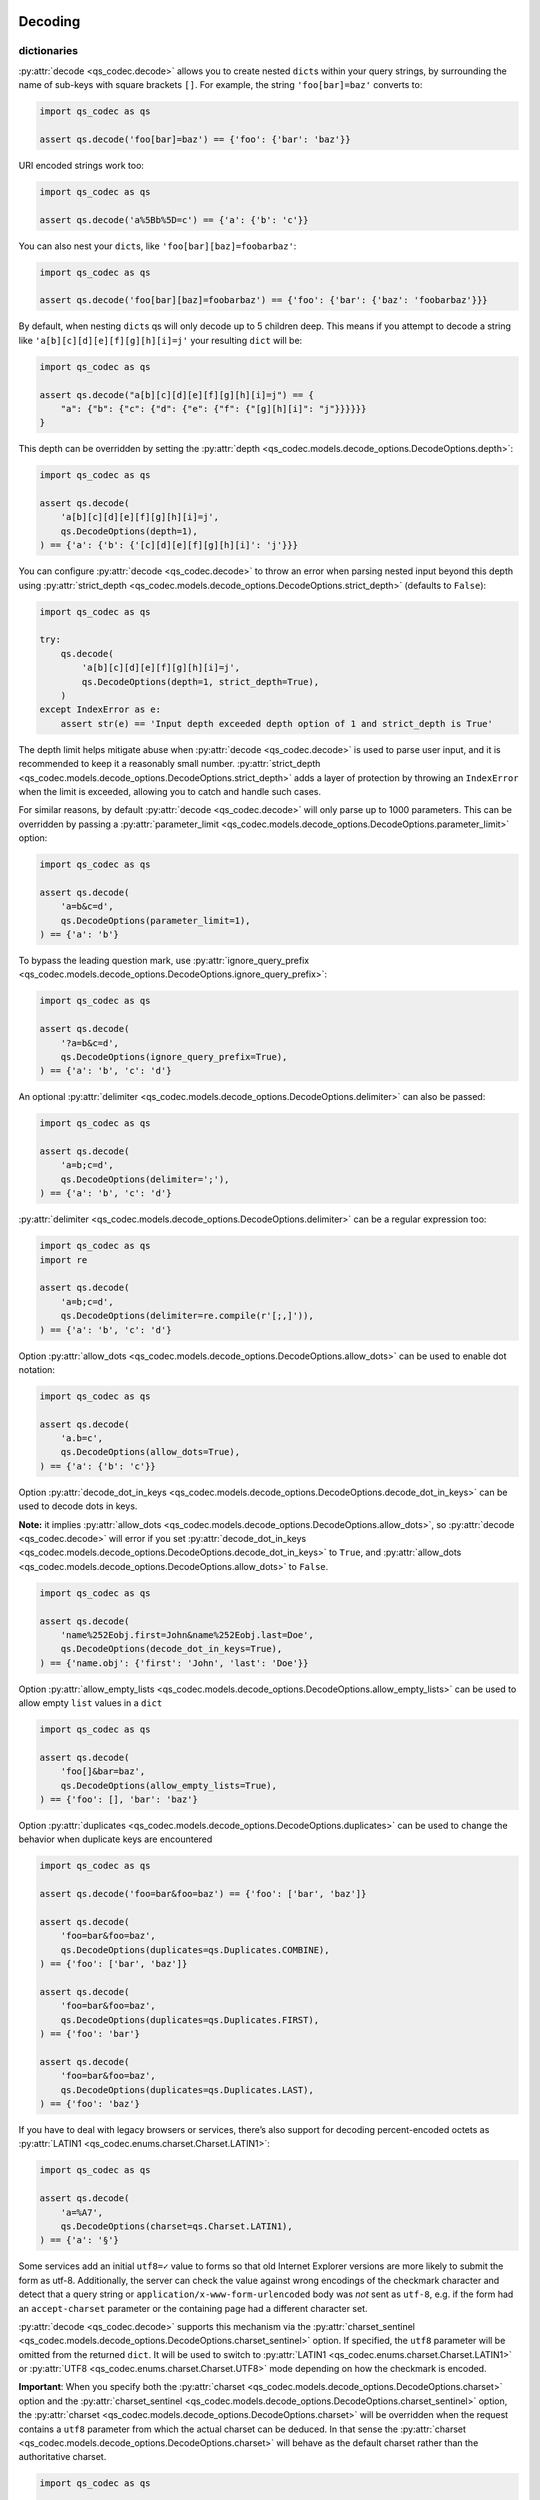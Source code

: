 Decoding
~~~~~~~~

dictionaries
^^^^^^^^^^^^

:py:attr:`decode <qs_codec.decode>` allows you to create nested ``dict``\ s within your query
strings, by surrounding the name of sub-keys with square brackets
``[]``. For example, the string ``'foo[bar]=baz'`` converts to:

.. code:: python

   import qs_codec as qs

   assert qs.decode('foo[bar]=baz') == {'foo': {'bar': 'baz'}}

URI encoded strings work too:

.. code:: python

   import qs_codec as qs

   assert qs.decode('a%5Bb%5D=c') == {'a': {'b': 'c'}}

You can also nest your ``dict``\ s, like ``'foo[bar][baz]=foobarbaz'``:

.. code:: python

   import qs_codec as qs

   assert qs.decode('foo[bar][baz]=foobarbaz') == {'foo': {'bar': {'baz': 'foobarbaz'}}}

By default, when nesting ``dict``\ s qs will only decode up to 5
children deep. This means if you attempt to decode a string like
``'a[b][c][d][e][f][g][h][i]=j'`` your resulting ``dict`` will be:

.. code:: python

   import qs_codec as qs

   assert qs.decode("a[b][c][d][e][f][g][h][i]=j") == {
       "a": {"b": {"c": {"d": {"e": {"f": {"[g][h][i]": "j"}}}}}}
   }

This depth can be overridden by setting the :py:attr:`depth <qs_codec.models.decode_options.DecodeOptions.depth>`:

.. code:: python

   import qs_codec as qs

   assert qs.decode(
       'a[b][c][d][e][f][g][h][i]=j',
       qs.DecodeOptions(depth=1),
   ) == {'a': {'b': {'[c][d][e][f][g][h][i]': 'j'}}}


You can configure :py:attr:`decode <qs_codec.decode>` to throw an error
when parsing nested input beyond this depth using :py:attr:`strict_depth <qs_codec.models.decode_options.DecodeOptions.strict_depth>` (defaults to ``False``):

.. code:: python

   import qs_codec as qs

   try:
       qs.decode(
           'a[b][c][d][e][f][g][h][i]=j',
           qs.DecodeOptions(depth=1, strict_depth=True),
       )
   except IndexError as e:
       assert str(e) == 'Input depth exceeded depth option of 1 and strict_depth is True'

The depth limit helps mitigate abuse when :py:attr:`decode <qs_codec.decode>` is used to parse user input, and it is recommended
to keep it a reasonably small number. :py:attr:`strict_depth <qs_codec.models.decode_options.DecodeOptions.strict_depth>`
adds a layer of protection by throwing an ``IndexError`` when the limit is exceeded, allowing you to catch and handle such cases.

For similar reasons, by default :py:attr:`decode <qs_codec.decode>` will only parse up to 1000 parameters. This can be overridden by passing a
:py:attr:`parameter_limit <qs_codec.models.decode_options.DecodeOptions.parameter_limit>` option:

.. code:: python

   import qs_codec as qs

   assert qs.decode(
       'a=b&c=d',
       qs.DecodeOptions(parameter_limit=1),
   ) == {'a': 'b'}

To bypass the leading question mark, use
:py:attr:`ignore_query_prefix <qs_codec.models.decode_options.DecodeOptions.ignore_query_prefix>`:

.. code:: python

   import qs_codec as qs

   assert qs.decode(
       '?a=b&c=d',
       qs.DecodeOptions(ignore_query_prefix=True),
   ) == {'a': 'b', 'c': 'd'}

An optional :py:attr:`delimiter <qs_codec.models.decode_options.DecodeOptions.delimiter>` can also be passed:

.. code:: python

   import qs_codec as qs

   assert qs.decode(
       'a=b;c=d',
       qs.DecodeOptions(delimiter=';'),
   ) == {'a': 'b', 'c': 'd'}

:py:attr:`delimiter <qs_codec.models.decode_options.DecodeOptions.delimiter>` can be a regular expression too:

.. code:: python

   import qs_codec as qs
   import re

   assert qs.decode(
       'a=b;c=d',
       qs.DecodeOptions(delimiter=re.compile(r'[;,]')),
   ) == {'a': 'b', 'c': 'd'}

Option :py:attr:`allow_dots <qs_codec.models.decode_options.DecodeOptions.allow_dots>`
can be used to enable dot notation:

.. code:: python

   import qs_codec as qs

   assert qs.decode(
       'a.b=c',
       qs.DecodeOptions(allow_dots=True),
   ) == {'a': {'b': 'c'}}

Option :py:attr:`decode_dot_in_keys <qs_codec.models.decode_options.DecodeOptions.decode_dot_in_keys>`
can be used to decode dots in keys.

**Note:** it implies :py:attr:`allow_dots <qs_codec.models.decode_options.DecodeOptions.allow_dots>`, so
:py:attr:`decode <qs_codec.decode>` will error if you set :py:attr:`decode_dot_in_keys <qs_codec.models.decode_options.DecodeOptions.decode_dot_in_keys>`
to ``True``, and :py:attr:`allow_dots <qs_codec.models.decode_options.DecodeOptions.allow_dots>` to ``False``.

.. code:: python

   import qs_codec as qs

   assert qs.decode(
       'name%252Eobj.first=John&name%252Eobj.last=Doe',
       qs.DecodeOptions(decode_dot_in_keys=True),
   ) == {'name.obj': {'first': 'John', 'last': 'Doe'}}

Option :py:attr:`allow_empty_lists <qs_codec.models.decode_options.DecodeOptions.allow_empty_lists>` can
be used to allow empty ``list`` values in a ``dict``

.. code:: python

   import qs_codec as qs

   assert qs.decode(
       'foo[]&bar=baz',
       qs.DecodeOptions(allow_empty_lists=True),
   ) == {'foo': [], 'bar': 'baz'}

Option :py:attr:`duplicates <qs_codec.models.decode_options.DecodeOptions.duplicates>` can be used to
change the behavior when duplicate keys are encountered

.. code:: python

   import qs_codec as qs

   assert qs.decode('foo=bar&foo=baz') == {'foo': ['bar', 'baz']}

   assert qs.decode(
       'foo=bar&foo=baz',
       qs.DecodeOptions(duplicates=qs.Duplicates.COMBINE),
   ) == {'foo': ['bar', 'baz']}

   assert qs.decode(
       'foo=bar&foo=baz',
       qs.DecodeOptions(duplicates=qs.Duplicates.FIRST),
   ) == {'foo': 'bar'}

   assert qs.decode(
       'foo=bar&foo=baz',
       qs.DecodeOptions(duplicates=qs.Duplicates.LAST),
   ) == {'foo': 'baz'}

If you have to deal with legacy browsers or services, there’s also
support for decoding percent-encoded octets as :py:attr:`LATIN1 <qs_codec.enums.charset.Charset.LATIN1>`:

.. code:: python

   import qs_codec as qs

   assert qs.decode(
       'a=%A7',
       qs.DecodeOptions(charset=qs.Charset.LATIN1),
   ) == {'a': '§'}

Some services add an initial ``utf8=✓`` value to forms so that old
Internet Explorer versions are more likely to submit the form as utf-8.
Additionally, the server can check the value against wrong encodings of
the checkmark character and detect that a query string or
``application/x-www-form-urlencoded`` body was *not* sent as ``utf-8``,
e.g. if the form had an ``accept-charset`` parameter or the containing
page had a different character set.

:py:attr:`decode <qs_codec.decode>` supports this mechanism via the
:py:attr:`charset_sentinel <qs_codec.models.decode_options.DecodeOptions.charset_sentinel>` option.
If specified, the ``utf8`` parameter will be omitted from the returned
``dict``. It will be used to switch to :py:attr:`LATIN1 <qs_codec.enums.charset.Charset.LATIN1>` or
:py:attr:`UTF8 <qs_codec.enums.charset.Charset.UTF8>` mode depending on how the checkmark is encoded.

**Important**: When you specify both the :py:attr:`charset <qs_codec.models.decode_options.DecodeOptions.charset>`
option and the :py:attr:`charset_sentinel <qs_codec.models.decode_options.DecodeOptions.charset_sentinel>` option, the
:py:attr:`charset <qs_codec.models.decode_options.DecodeOptions.charset>` will be overridden when the request contains a
``utf8`` parameter from which the actual charset can be deduced. In that
sense the :py:attr:`charset <qs_codec.models.decode_options.DecodeOptions.charset>` will behave as the default charset
rather than the authoritative charset.

.. code:: python

   import qs_codec as qs

   assert qs.decode(
       'utf8=%E2%9C%93&a=%C3%B8',
       qs.DecodeOptions(
           charset=qs.Charset.LATIN1,
           charset_sentinel=True,
       ),
   ) == {'a': 'ø'}

   assert qs.decode(
       'utf8=%26%2310003%3B&a=%F8',
       qs.DecodeOptions(
           charset=qs.Charset.UTF8,
           charset_sentinel=True,
       ),
   ) == {'a': 'ø'}

If you want to decode the `&#...; <https://www.w3schools.com/html/html_entities.asp>`_ syntax to the actual character, you can specify the
:py:attr:`interpret_numeric_entities <qs_codec.models.decode_options.DecodeOptions.interpret_numeric_entities>`
option as well:

.. code:: python

   import qs_codec as qs

   assert qs.decode(
       'a=%26%239786%3B',
       qs.DecodeOptions(
           charset=qs.Charset.LATIN1,
           interpret_numeric_entities=True,
       ),
   ) == {'a': '☺'}

It also works when the charset has been detected in
:py:attr:`charset_sentinel <qs_codec.models.decode_options.DecodeOptions.charset_sentinel>` mode.

lists
^^^^^

:py:attr:`decode <qs_codec.decode>` can also decode ``list``\ s using a similar ``[]`` notation:

.. code:: python

   import qs_codec as qs

   assert qs.decode('a[]=b&a[]=c') == {'a': ['b', 'c']}

You may specify an index as well:

.. code:: python

   import qs_codec as qs

   assert qs.decode('a[1]=c&a[0]=b') == {'a': ['b', 'c']}

Note that the only difference between an index in a ``list`` and a key
in a ``dict`` is that the value between the brackets must be a number to
create a ``list``. When creating ``list``\ s with specific indices,
:py:attr:`decode <qs_codec.decode>` will compact a sparse ``list`` to
only the existing values preserving their order:

.. code:: python

   import qs_codec as qs

   assert qs.decode('a[1]=b&a[15]=c') == {'a': ['b', 'c']}

Note that an empty ``str``\ing is also a value and will be preserved:

.. code:: python

   import qs_codec as qs

   assert qs.decode('a[]=&a[]=b') == {'a': ['', 'b']}

   assert qs.decode('a[0]=b&a[1]=&a[2]=c') == {'a': ['b', '', 'c']}

:py:attr:`decode <qs_codec.decode>` will also limit specifying indices
in a ``list`` to a maximum index of ``20``. Any ``list`` members with an
index of greater than ``20`` will instead be converted to a ``dict`` with
the index as the key. This is needed to handle cases when someone sent,
for example, ``a[999999999]`` and it will take significant time to iterate
over this huge ``list``.

.. code:: python

   import qs_codec as qs

   assert qs.decode('a[100]=b') == {'a': {'100': 'b'}}

This limit can be overridden by passing an :py:attr:`list_limit <qs_codec.models.decode_options.DecodeOptions.list_limit>`
option:

.. code:: python

   import qs_codec as qs

   assert qs.decode(
       'a[1]=b',
       qs.DecodeOptions(list_limit=0),
   ) == {'a': {'1': 'b'}}

To disable ``list`` parsing entirely, set :py:attr:`parse_lists <qs_codec.models.decode_options.DecodeOptions.parse_lists>`
to ``False``.

.. code:: python

   import qs_codec as qs

   assert qs.decode(
       'a[]=b',
       qs.DecodeOptions(parse_lists=False),
   ) == {'a': {'0': 'b'}}

If you mix notations, :py:attr:`decode <qs_codec.decode>` will merge the two items into a ``dict``:

.. code:: python

   import qs_codec as qs

   assert qs.decode('a[0]=b&a[b]=c') == {'a': {'0': 'b', 'b': 'c'}}

You can also create ``list``\ s of ``dict``\ s:

.. code:: python

   import qs_codec as qs

   assert qs.decode('a[][b]=c') == {'a': [{'b': 'c'}]}

(:py:attr:`decode <qs_codec.decode>` *cannot convert nested ``dict``\ s, such as ``'a={b:1},{c:d}'``*)

primitive values (``int``, ``bool``, ``None``, etc.)
^^^^^^^^^^^^^^^^^^^^^^^^^^^^^^^^^^^^^^^^^^^^^^^^^^^^^

By default, all values are parsed as ``str``\ings.

.. code:: python

   import qs_codec as qs

   assert qs.decode(
       'a=15&b=true&c=null',
   ) == {'a': '15', 'b': 'true', 'c': 'null'}

Encoding
~~~~~~~~

When encoding, :py:attr:`encode <qs_codec.encode>` by default URI encodes output. ``dict``\ s are
encoded as you would expect:

.. code:: python

   import qs_codec as qs

   assert qs.encode({'a': 'b'}) == 'a=b'
   assert qs.encode({'a': {'b': 'c'}}) == 'a%5Bb%5D=c'

This encoding can be disabled by setting the :py:attr:`encode <qs_codec.models.encode_options.EncodeOptions.encode>`
option to ``False``:

.. code:: python

   import qs_codec as qs

   assert qs.encode(
       {'a': {'b': 'c'}},
       qs.EncodeOptions(encode=False),
   ) == 'a[b]=c'

Encoding can be disabled for keys by setting the
:py:attr:`encode_values_only <qs_codec.models.encode_options.EncodeOptions.encode_values_only>` option to ``True``:

.. code:: python

   import qs_codec as qs

   assert qs.encode(
       {
           'a': 'b',
           'c': ['d', 'e=f'],
           'f': [
               ['g'],
               ['h']
           ]
       },
       qs.EncodeOptions(encode_values_only=True)
   ) == 'a=b&c[0]=d&c[1]=e%3Df&f[0][0]=g&f[1][0]=h'

This encoding can also be replaced by a custom ``Callable`` in the
:py:attr:`encoder <qs_codec.models.encode_options.EncodeOptions.encoder>` option:

.. code:: python

   import qs_codec as qs
   import typing as t

   def custom_encoder(
       value: str,
       charset: t.Optional[qs.Charset],
       format: t.Optional[qs.Format],
   ) -> str:
       if value == 'č':
           return 'c'
       return value


   assert qs.encode(
       {'a': {'b': 'č'}},
       qs.EncodeOptions(encoder=custom_encoder),
   ) == 'a[b]=c'

(Note: the :py:attr:`encoder <qs_codec.models.encode_options.EncodeOptions.encoder>` option does not apply if
:py:attr:`encode <qs_codec.models.encode_options.EncodeOptions.encode>` is ``False``).

Similar to :py:attr:`encoder <qs_codec.models.encode_options.EncodeOptions.encoder>` there is a
:py:attr:`decoder <qs_codec.models.decode_options.DecodeOptions.decoder>` option for :py:attr:`decode <qs_codec.decode>`
to override decoding of properties and values:

.. code:: python

   import qs_codec as qs
   import typing as t

   def custom_decoder(
       value: t.Any,
       charset: t.Optional[qs.Charset],
   ) -> t.Union[int, str]:
       try:
           return int(value)
       except ValueError:
           return value

   assert qs.decode(
       'foo=123',
       qs.DecodeOptions(decoder=custom_decoder),
   ) == {'foo': 123}

Examples beyond this point will be shown as though the output is not URI
encoded for clarity. Please note that the return values in these cases
*will* be URI encoded during real usage.

When ``list``\s are encoded, they follow the
:py:attr:`list_format <qs_codec.models.encode_options.EncodeOptions.list_format>` option, which defaults to
:py:attr:`INDICES <qs_codec.enums.list_format.ListFormat.INDICES>`:

.. code:: python

   import qs_codec as qs

   assert qs.encode(
       {'a': ['b', 'c', 'd']},
       qs.EncodeOptions(encode=False)
   ) == 'a[0]=b&a[1]=c&a[2]=d'

You may override this by setting the :py:attr:`indices <qs_codec.models.encode_options.EncodeOptions.indices>` option to
``False``, or to be more explicit, the :py:attr:`list_format <qs_codec.models.encode_options.EncodeOptions.list_format>`
option to :py:attr:`REPEAT <qs_codec.enums.list_format.ListFormat.REPEAT>`:

.. code:: python

   import qs_codec as qs

   assert qs.encode(
       {'a': ['b', 'c', 'd']},
       qs.EncodeOptions(
           encode=False,
           indices=False,
       ),
   ) == 'a=b&a=c&a=d'

You may use the :py:attr:`list_format <qs_codec.models.encode_options.EncodeOptions.list_format>` option to specify the
format of the output ``list``:

.. code:: python

   import qs_codec as qs

   # ListFormat.INDICES
   assert qs.encode(
       {'a': ['b', 'c']},
       qs.EncodeOptions(
           encode=False,
           list_format=qs.ListFormat.INDICES,
       ),
   ) == 'a[0]=b&a[1]=c'

   # ListFormat.BRACKETS
   assert qs.encode(
       {'a': ['b', 'c']},
       qs.EncodeOptions(
           encode=False,
           list_format=qs.ListFormat.BRACKETS,
       ),
   ) == 'a[]=b&a[]=c'

   # ListFormat.REPEAT
   assert qs.encode(
       {'a': ['b', 'c']},
       qs.EncodeOptions(
           encode=False,
           list_format=qs.ListFormat.REPEAT,
       ),
   ) == 'a=b&a=c'

   # ListFormat.COMMA
   assert qs.encode(
       {'a': ['b', 'c']},
       qs.EncodeOptions(
           encode=False,
           list_format=qs.ListFormat.COMMA,
       ),
   ) == 'a=b,c'

**Note:** When using :py:attr:`list_format <qs_codec.models.encode_options.EncodeOptions.list_format>` set to
:py:attr:`COMMA <qs_codec.enums.list_format.ListFormat.COMMA>`, you can also pass the
:py:attr:`comma_round_trip <qs_codec.models.encode_options.EncodeOptions.comma_round_trip>` option set to ``True`` or
``False``, to append ``[]`` on single-item ``list``\ s so they can round-trip through a decoding.

:py:attr:`BRACKETS <qs_codec.enums.list_format.ListFormat.BRACKETS>` notation is used for encoding ``dict``\s by default:

.. code:: python

   import qs_codec as qs

   assert qs.encode(
       {'a': {'b': {'c': 'd', 'e': 'f'}}},
       qs.EncodeOptions(encode=False),
   ) == 'a[b][c]=d&a[b][e]=f'

You may override this to use dot notation by setting the
:py:attr:`allow_dots <qs_codec.models.encode_options.EncodeOptions.allow_dots>` option to ``True``:

.. code:: python

   import qs_codec as qs

   assert qs.encode(
       {'a': {'b': {'c': 'd', 'e': 'f'}}},
       qs.EncodeOptions(encode=False, allow_dots=True),
   ) == 'a.b.c=d&a.b.e=f'

You may encode dots in keys of ``dict``\s by setting
:py:attr:`encode_dot_in_keys <qs_codec.models.encode_options.EncodeOptions.encode_dot_in_keys>` to ``True``:

.. code:: python

   import qs_codec as qs

   assert qs.encode(
       {'name.obj': {'first': 'John', 'last': 'Doe'}},
       qs.EncodeOptions(
           allow_dots=True,
           encode_dot_in_keys=True,
       ),
   ) == 'name%252Eobj.first=John&name%252Eobj.last=Doe'

**Caveat:** When both :py:attr:`encode_values_only <qs_codec.models.encode_options.EncodeOptions.encode_values_only>`
and :py:attr:`encode_dot_in_keys <qs_codec.models.encode_options.EncodeOptions.encode_dot_in_keys>` are set to
``True``, only dots in keys and nothing else will be encoded!

You may allow empty ``list`` values by setting the
:py:attr:`allow_empty_lists <qs_codec.models.encode_options.EncodeOptions.allow_empty_lists>` option to ``True``:

.. code:: python

   import qs_codec as qs

   assert qs.encode(
       {'foo': [], 'bar': 'baz', },
       qs.EncodeOptions(
           encode=False,
           allow_empty_lists=True,
       ),
   ) == 'foo[]&bar=baz'

Empty ``str``\ings and ``None`` values will be omitted, but the equals sign (``=``) remains in place:

.. code:: python

   import qs_codec as qs

   assert qs.encode({'a': ''}) == 'a='

Keys with no values (such as an empty ``dict`` or ``list``) will return nothing:

.. code:: python

   import qs_codec as qs

   assert qs.encode({'a': []}) == ''

   assert qs.encode({'a': {}}) == ''

   assert qs.encode({'a': [{}]}) == ''

   assert qs.encode({'a': {'b': []}}) == ''

   assert qs.encode({'a': {'b': {}}}) == ''

:py:attr:`Undefined <qs_codec.models.undefined.Undefined>` properties will be omitted entirely:

.. code:: python

   import qs_codec as qs

   assert qs.encode({'a': None, 'b': qs.Undefined()}) == 'a='

The query string may optionally be prepended with a question mark (``?``) by setting
:py:attr:`add_query_prefix <qs_codec.models.encode_options.EncodeOptions.add_query_prefix>` to ``True``:

.. code:: python

   import qs_codec as qs

   assert qs.encode(
       {'a': 'b', 'c': 'd'},
       qs.EncodeOptions(add_query_prefix=True),
   ) == '?a=b&c=d'

The :py:attr:`delimiter <qs_codec.models.encode_options.EncodeOptions.delimiter>` may be overridden as well:

.. code:: python

   import qs_codec as qs

   assert qs.encode(
       {'a': 'b', 'c': 'd', },
       qs.EncodeOptions(delimiter=';')
   ) == 'a=b;c=d'

If you only want to override the serialization of `datetime <https://docs.python.org/3/library/datetime.html#datetime-objects>`_
objects, you can provide a ``Callable`` in the
:py:attr:`serialize_date <qs_codec.models.encode_options.EncodeOptions.serialize_date>` option:

.. code:: python

   import qs_codec as qs
   import datetime
   import sys

   # First case: encoding a datetime object to an ISO 8601 string
   assert (
       qs.encode(
           {
               "a": (
                   datetime.datetime.fromtimestamp(7, datetime.UTC)
                   if sys.version_info.major == 3 and sys.version_info.minor >= 11
                   else datetime.datetime.utcfromtimestamp(7)
               )
           },
           qs.EncodeOptions(encode=False),
       )
       == "a=1970-01-01T00:00:07+00:00"
       if sys.version_info.major == 3 and sys.version_info.minor >= 11
       else "a=1970-01-01T00:00:07"
   )

   # Second case: encoding a datetime object to a timestamp string
   assert (
       qs.encode(
           {
               "a": (
                   datetime.datetime.fromtimestamp(7, datetime.UTC)
                   if sys.version_info.major == 3 and sys.version_info.minor >= 11
                   else datetime.datetime.utcfromtimestamp(7)
               )
           },
           qs.EncodeOptions(encode=False, serialize_date=lambda date: str(int(date.timestamp()))),
       )
       == "a=7"
   )

To affect the order of parameter keys, you can set a ``Callable`` in the
:py:attr:`sort <qs_codec.models.encode_options.EncodeOptions.sort>` option:

.. code:: python

   import qs_codec as qs

   assert qs.encode(
       {'a': 'c', 'z': 'y', 'b': 'f'},
       qs.EncodeOptions(
           encode=False,
           sort=lambda a, b: (a > b) - (a < b)
       )
   ) == 'a=c&b=f&z=y'

Finally, you can use the :py:attr:`filter <qs_codec.models.encode_options.EncodeOptions.filter>` option to restrict
which keys will be included in the encoded output. If you pass a ``Callable``, it will be called for each key to obtain
the replacement value. Otherwise, if you pass a ``list``, it will be used to select properties and ``list`` indices to
be encoded:

.. code:: python

   import qs_codec as qs
   import datetime
   import sys

   # First case: using a Callable as filter
   assert (
       qs.encode(
           {
               "a": "b",
               "c": "d",
               "e": {
                   "f": (
                       datetime.datetime.fromtimestamp(123, datetime.UTC)
                       if sys.version_info.major == 3 and sys.version_info.minor >= 11
                       else datetime.datetime.utcfromtimestamp(123)
                   ),
                   "g": [2],
               },
           },
           qs.EncodeOptions(
               encode=False,
               filter=lambda prefix, value: {
                   "b": None,
                   "e[f]": int(value.timestamp()) if isinstance(value, datetime.datetime) else value,
                   "e[g][0]": value * 2 if isinstance(value, int) else value,
               }.get(prefix, value),
           ),
       )
       == "a=b&c=d&e[f]=123&e[g][0]=4"
   )

   # Second case: using a list as filter
   assert qs.encode(
       {'a': 'b', 'c': 'd', 'e': 'f'},
       qs.EncodeOptions(
           encode=False,
           filter=['a', 'e']
       )
   ) == 'a=b&e=f'

   # Third case: using a list as filter with indices
   assert qs.encode(
       {
           'a': ['b', 'c', 'd'],
           'e': 'f',
       },
       qs.EncodeOptions(
           encode=False,
           filter=['a', 0, 2]
       )
   ) == 'a[0]=b&a[2]=d'

Handling ``None`` values
~~~~~~~~~~~~~~~~~~~~~~~~~~~

By default, ``None`` values are treated like empty ``str``\ings:

.. code:: python

   import qs_codec as qs

   assert qs.encode({'a': None, 'b': ''}) == 'a=&b='

To distinguish between ``None`` values and empty ``str``\s use the
:py:attr:`strict_null_handling <qs_codec.models.encode_options.EncodeOptions.strict_null_handling>` flag.
In the result string the ``None`` values have no ``=`` sign:

.. code:: python

   import qs_codec as qs

   assert qs.encode(
       {'a': None, 'b': ''},
       qs.EncodeOptions(strict_null_handling=True),
   ) == 'a&b='

To decode values without ``=`` back to ``None`` use the
:py:attr:`strict_null_handling <qs_codec.models.decode_options.DecodeOptions.strict_null_handling>` flag:

.. code:: python

   import qs_codec as qs

   assert qs.decode(
       'a&b=',
       qs.DecodeOptions(strict_null_handling=True),
   ) == {'a': None, 'b': ''}

To completely skip rendering keys with ``None`` values, use the
:py:attr:`skip_nulls <qs_codec.models.encode_options.EncodeOptions.skip_nulls>` flag:

.. code:: python

   import qs_codec as qs

   assert qs.encode(
       {'a': 'b', 'c': None},
       qs.EncodeOptions(skip_nulls=True),
   ) == 'a=b'

If you’re communicating with legacy systems, you can switch to
:py:attr:`LATIN1 <qs_codec.enums.charset.Charset.LATIN1>` using the
:py:attr:`charset <qs_codec.models.encode_options.EncodeOptions.charset>` option:

.. code:: python

   import qs_codec as qs

   assert qs.encode(
       {'æ': 'æ'},
       qs.EncodeOptions(charset=qs.Charset.LATIN1)
   ) == '%E6=%E6'

Characters that don’t exist in :py:attr:`LATIN1 <qs_codec.enums.charset.Charset.LATIN1>`
will be converted to numeric entities, similar to what browsers do:

.. code:: python

   import qs_codec as qs

   assert qs.encode(
       {'a': '☺'},
       qs.EncodeOptions(charset=qs.Charset.LATIN1)
   ) == 'a=%26%239786%3B'

You can use the :py:attr:`charset_sentinel <qs_codec.models.encode_options.EncodeOptions.charset_sentinel>`
option to announce the character by including an ``utf8=✓`` parameter with the proper
encoding of the checkmark, similar to what Ruby on Rails and others do when submitting forms.

.. code:: python

   import qs_codec as qs

   assert qs.encode(
       {'a': '☺'},
       qs.EncodeOptions(charset_sentinel=True)
   ) == 'utf8=%E2%9C%93&a=%E2%98%BA'

   assert qs.encode(
       {'a': 'æ'},
       qs.EncodeOptions(charset=qs.Charset.LATIN1, charset_sentinel=True)
   ) == 'utf8=%26%2310003%3B&a=%E6'

Dealing with special character sets
~~~~~~~~~~~~~~~~~~~~~~~~~~~~~~~~~~~

By default, the encoding and decoding of characters is done in
:py:attr:`UTF8 <qs_codec.enums.charset.Charset.UTF8>`, and
:py:attr:`LATIN1 <qs_codec.enums.charset.Charset.LATIN1>` support is also built in via
the :py:attr:`charset <qs_codec.models.encode_options.EncodeOptions.charset>`
and :py:attr:`charset <qs_codec.models.decode_options.DecodeOptions.charset>` parameter,
respectively.

If you wish to encode query strings to a different character set (i.e.
`Shift JIS <https://en.wikipedia.org/wiki/Shift_JIS>`__)

.. code:: python

   import qs_codec as qs
   import codecs
   import typing as t

   def custom_encoder(
       string: str,
       charset: t.Optional[qs.Charset],
       format: t.Optional[qs.Format],
   ) -> str:
       if string:
           buf: bytes = codecs.encode(string, 'shift_jis')
           result: t.List[str] = ['{:02x}'.format(b) for b in buf]
           return '%' + '%'.join(result)
       return ''

   assert qs.encode(
       {'a': 'こんにちは！'},
       qs.EncodeOptions(encoder=custom_encoder)
   ) == '%61=%82%b1%82%f1%82%c9%82%bf%82%cd%81%49'

This also works for decoding of query strings:

.. code:: python

   import qs_codec as qs
   import re
   import codecs
   import typing as t

   def custom_decoder(
       string: str,
       charset: t.Optional[qs.Charset],
   ) -> t.Optional[str]:
       if string:
           result: t.List[int] = []
           while string:
               match: t.Optional[t.Match[str]] = re.search(r'%([0-9A-F]{2})', string, re.IGNORECASE)
               if match:
                   result.append(int(match.group(1), 16))
                   string = string[match.end():]
               else:
                   break
           buf: bytes = bytes(result)
           return codecs.decode(buf, 'shift_jis')
       return None

   assert qs.decode(
       '%61=%82%b1%82%f1%82%c9%82%bf%82%cd%81%49',
       qs.DecodeOptions(decoder=custom_decoder)
   ) == {'a': 'こんにちは！'}

RFC 3986 and RFC 1738 space encoding
~~~~~~~~~~~~~~~~~~~~~~~~~~~~~~~~~~~~

The default :py:attr:`format <qs_codec.models.encode_options.EncodeOptions.format>` is
:py:attr:`RFC3986 <qs_codec.enums.format.Format.RFC3986>` which encodes
``' '`` to ``%20`` which is backward compatible. You can also set the
:py:attr:`format <qs_codec.models.encode_options.EncodeOptions.format>` to
:py:attr:`RFC1738 <qs_codec.enums.format.Format.RFC1738>` which encodes ``' '`` to ``+``.

.. code:: python

   import qs_codec as qs

   assert qs.encode(
       {'a': 'b c'},
       qs.EncodeOptions(format=qs.Format.RFC3986)
   ) == 'a=b%20c'

   assert qs.encode(
       {'a': 'b c'},
       qs.EncodeOptions(format=qs.Format.RFC1738)
   ) == 'a=b+c'

